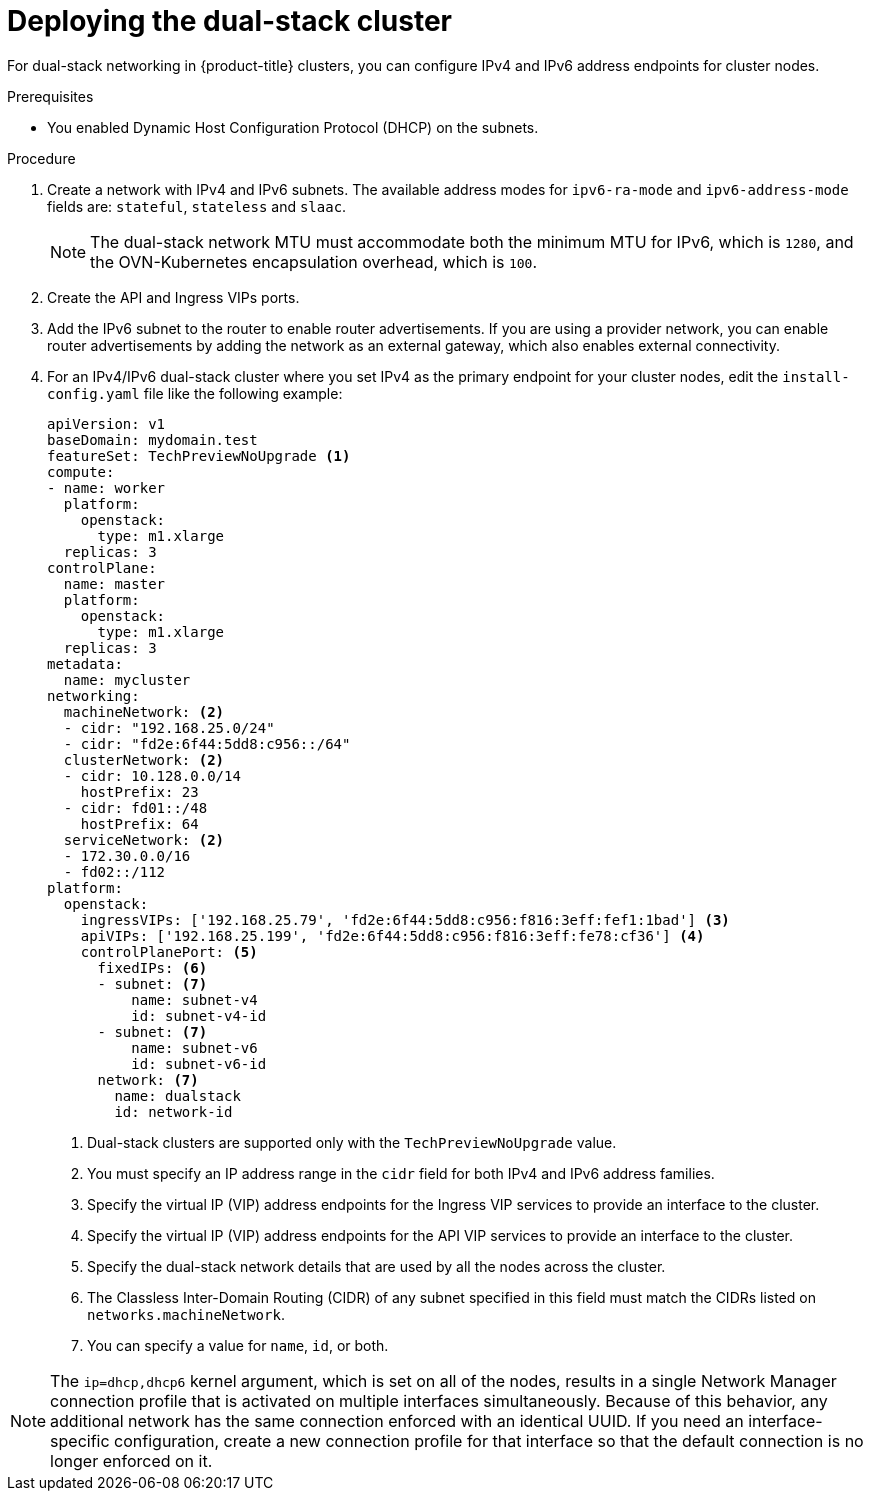 // Module included in the following assemblies:
//
// * installing/installing_openstack/installing-openstack-installer-custom.adoc

:_mod-docs-content-type: PROCEDURE
[id="install-osp-deploy-dualstack_{context}"]
= Deploying the dual-stack cluster

For dual-stack networking in {product-title} clusters, you can configure IPv4 and IPv6 address endpoints for cluster nodes. 

.Prerequisites

* You enabled Dynamic Host Configuration Protocol (DHCP) on the subnets.

.Procedure

. Create a network with IPv4 and IPv6 subnets. The available address modes for `ipv6-ra-mode` and `ipv6-address-mode` fields are: `stateful`, `stateless` and `slaac`.
+
[NOTE]
====
The dual-stack network MTU must accommodate both the minimum MTU for IPv6, which is `1280`, and the OVN-Kubernetes encapsulation overhead, which is `100`.
====

. Create the API and Ingress VIPs ports.

. Add the IPv6 subnet to the router to enable router advertisements. If you are using a provider network, you can enable router advertisements by adding the network as an external gateway, which also enables external connectivity.

. For an IPv4/IPv6 dual-stack cluster where you set IPv4 as the primary endpoint for your cluster nodes, edit the `install-config.yaml` file like the following example:
+
[source,yaml]
----
apiVersion: v1
baseDomain: mydomain.test
featureSet: TechPreviewNoUpgrade <1>
compute:
- name: worker
  platform:
    openstack:
      type: m1.xlarge
  replicas: 3
controlPlane:
  name: master
  platform:
    openstack:
      type: m1.xlarge
  replicas: 3
metadata:
  name: mycluster
networking:
  machineNetwork: <2>
  - cidr: "192.168.25.0/24"
  - cidr: "fd2e:6f44:5dd8:c956::/64"
  clusterNetwork: <2>
  - cidr: 10.128.0.0/14
    hostPrefix: 23
  - cidr: fd01::/48
    hostPrefix: 64
  serviceNetwork: <2>
  - 172.30.0.0/16
  - fd02::/112
platform:
  openstack:
    ingressVIPs: ['192.168.25.79', 'fd2e:6f44:5dd8:c956:f816:3eff:fef1:1bad'] <3>
    apiVIPs: ['192.168.25.199', 'fd2e:6f44:5dd8:c956:f816:3eff:fe78:cf36'] <4>
    controlPlanePort: <5>
      fixedIPs: <6>
      - subnet: <7>
          name: subnet-v4
          id: subnet-v4-id
      - subnet: <7>
          name: subnet-v6
          id: subnet-v6-id
      network: <7>
        name: dualstack
        id: network-id
----
<1> Dual-stack clusters are supported only with the `TechPreviewNoUpgrade` value.
<2> You must specify an IP address range in the `cidr` field for both IPv4 and IPv6 address families.
<3> Specify the virtual IP (VIP) address endpoints for the Ingress VIP services to provide an interface to the cluster.
<4> Specify the virtual IP (VIP) address endpoints for the API VIP services to provide an interface to the cluster.
<5> Specify the dual-stack network details that are used by all the nodes across the cluster.
<6> The Classless Inter-Domain Routing (CIDR) of any subnet specified in this field must match the CIDRs listed on `networks.machineNetwork`.
<7> You can specify a value for `name`, `id`, or both.

[NOTE]
====
The `ip=dhcp,dhcp6` kernel argument, which is set on all of the nodes, results in a single Network Manager connection profile that is activated on multiple interfaces simultaneously.
Because of this behavior, any additional network has the same connection enforced with an identical UUID. If you need an interface-specific configuration, create a new connection profile for that interface so that the default connection is no longer enforced on it.
====